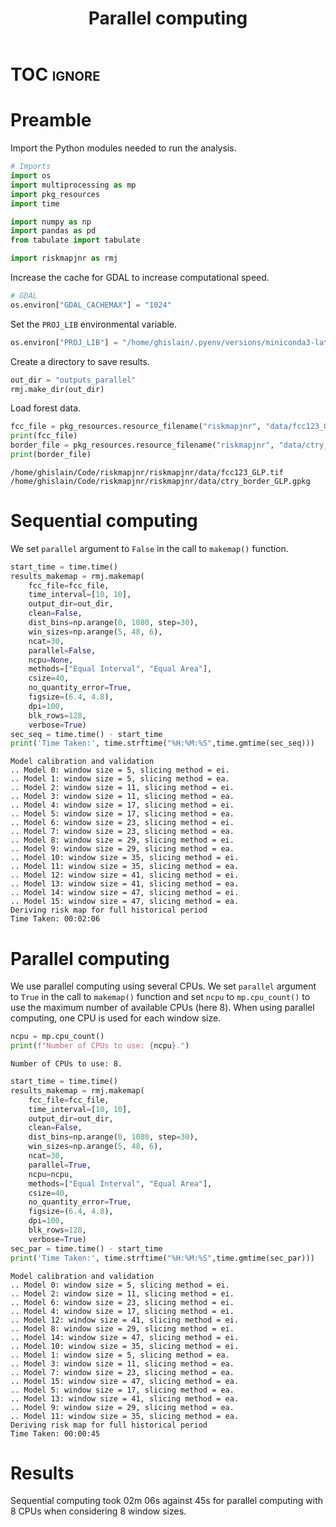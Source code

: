 # -*- mode: org -*-
# -*- coding: utf-8 -*-
# -*- org-src-preserve-indentation: t; org-edit-src-content: 0; -*-
# ==============================================================================
# author          :Ghislain Vieilledent
# email           :ghislain.vieilledent@cirad.fr, ghislainv@gmail.com
# web             :https://ecology.ghislainv.fr
# license         :GPLv3
# ==============================================================================

#+title: Parallel computing
#+author:
# #+author: Ghislain Vieilledent
# #+email: ghislain.vieilledent@cirad.fr

#+LANGUAGE: en
#+TAGS: Blog(B) noexport(n) Stats(S)
#+TAGS: Ecology(E) R(R) OrgMode(O) Python(P)
#+EXPORT_SELECT_TAGS: Blog
#+OPTIONS: H:3 num:t toc:nil \n:nil @:t ::t |:t ^:{} -:t f:t *:t <:t
#+OPTIONS: html-postamble:nil
#+EXPORT_SELECT_TAGS: export
#+EXPORT_EXCLUDE_TAGS: noexport
#+HTML_DOCTYPE: html5
#+HTML_HEAD: <link rel="stylesheet" type="text/css" href="style.css"/>

# For math display
#+LATEX_HEADER: \usepackage{amsfonts}
#+LATEX_HEADER: \usepackage{unicode-math}

#+PROPERTY: header-args :eval never-export

* Version information    :noexport:

#+begin_src emacs-lisp -n :exports both
(princ (concat
        (format "Emacs version: %s\n"
                (emacs-version))
        (format "org version: %s\n"
                (org-version))))        
#+end_src

#+RESULTS:
: Emacs version: GNU Emacs 27.1 (build 1, x86_64-pc-linux-gnu, GTK+ Version 3.24.30, cairo version 1.16.0)
:  of 2021-11-27, modified by Debian
: org version: 9.5.3

* TOC                                                                :ignore:

#+begin_export rst
.. contents::
  :local:
  :depth: 2
#+end_export

* Preamble

Import the Python modules needed to run the analysis.

#+begin_src python :results output :session :exports both
# Imports
import os
import multiprocessing as mp
import pkg_resources
import time

import numpy as np
import pandas as pd
from tabulate import tabulate

import riskmapjnr as rmj
#+end_src

#+RESULTS:

Increase the cache for GDAL to increase computational speed.

#+begin_src python :results output :session :exports both
# GDAL
os.environ["GDAL_CACHEMAX"] = "1024"
#+end_src

#+RESULTS:

Set the =PROJ_LIB= environmental variable.

#+begin_src python :results output :session :exports both
os.environ["PROJ_LIB"] = "/home/ghislain/.pyenv/versions/miniconda3-latest/envs/conda-rmj/share/proj"
#+end_src

#+RESULTS:

Create a directory to save results.

#+begin_src python :results output :session :exports both
out_dir = "outputs_parallel"
rmj.make_dir(out_dir)
#+end_src

#+RESULTS:

Load forest data.

#+begin_src python :results output :session :exports both
fcc_file = pkg_resources.resource_filename("riskmapjnr", "data/fcc123_GLP.tif")
print(fcc_file)
border_file = pkg_resources.resource_filename("riskmapjnr", "data/ctry_border_GLP.gpkg")
print(border_file)
#+end_src

#+RESULTS:
: /home/ghislain/Code/riskmapjnr/riskmapjnr/data/fcc123_GLP.tif
: /home/ghislain/Code/riskmapjnr/riskmapjnr/data/ctry_border_GLP.gpkg


* Sequential computing

We set =parallel= argument to =False= in the call to =makemap()= function.

#+begin_src python :results output :session :exports both
start_time = time.time()
results_makemap = rmj.makemap(
    fcc_file=fcc_file,
    time_interval=[10, 10],
    output_dir=out_dir,
    clean=False,
    dist_bins=np.arange(0, 1080, step=30),
    win_sizes=np.arange(5, 48, 6),
    ncat=30,
    parallel=False,
    ncpu=None,
    methods=["Equal Interval", "Equal Area"],
    csize=40,
    no_quantity_error=True,
    figsize=(6.4, 4.8),
    dpi=100,
    blk_rows=128,
    verbose=True)
sec_seq = time.time() - start_time
print('Time Taken:', time.strftime("%H:%M:%S",time.gmtime(sec_seq)))
#+end_src

#+RESULTS:
#+begin_example
Model calibration and validation
.. Model 0: window size = 5, slicing method = ei.
.. Model 1: window size = 5, slicing method = ea.
.. Model 2: window size = 11, slicing method = ei.
.. Model 3: window size = 11, slicing method = ea.
.. Model 4: window size = 17, slicing method = ei.
.. Model 5: window size = 17, slicing method = ea.
.. Model 6: window size = 23, slicing method = ei.
.. Model 7: window size = 23, slicing method = ea.
.. Model 8: window size = 29, slicing method = ei.
.. Model 9: window size = 29, slicing method = ea.
.. Model 10: window size = 35, slicing method = ei.
.. Model 11: window size = 35, slicing method = ea.
.. Model 12: window size = 41, slicing method = ei.
.. Model 13: window size = 41, slicing method = ea.
.. Model 14: window size = 47, slicing method = ei.
.. Model 15: window size = 47, slicing method = ea.
Deriving risk map for full historical period
Time Taken: 00:02:06
#+end_example

* Parallel computing

We use parallel computing using several CPUs. We set =parallel= argument to =True= in the call to =makemap()= function and set =ncpu= to =mp.cpu_count()= to use the maximum number of available CPUs (here 8). When using parallel computing, one CPU is used for each window size.

#+begin_src python :results output :session :exports both
ncpu = mp.cpu_count()
print(f"Number of CPUs to use: {ncpu}.") 
#+end_src

#+RESULTS:
: Number of CPUs to use: 8.
 
#+begin_src python :results output :session :exports both
start_time = time.time()
results_makemap = rmj.makemap(
    fcc_file=fcc_file,
    time_interval=[10, 10],
    output_dir=out_dir,
    clean=False,
    dist_bins=np.arange(0, 1080, step=30),
    win_sizes=np.arange(5, 48, 6),
    ncat=30,
    parallel=True,
    ncpu=ncpu,
    methods=["Equal Interval", "Equal Area"],
    csize=40,
    no_quantity_error=True,
    figsize=(6.4, 4.8),
    dpi=100,
    blk_rows=128,
    verbose=True)
sec_par = time.time() - start_time
print('Time Taken:', time.strftime("%H:%M:%S",time.gmtime(sec_par)))
#+end_src

#+RESULTS:
#+begin_example
Model calibration and validation
.. Model 0: window size = 5, slicing method = ei.
.. Model 2: window size = 11, slicing method = ei.
.. Model 6: window size = 23, slicing method = ei.
.. Model 4: window size = 17, slicing method = ei.
.. Model 12: window size = 41, slicing method = ei.
.. Model 8: window size = 29, slicing method = ei.
.. Model 14: window size = 47, slicing method = ei.
.. Model 10: window size = 35, slicing method = ei.
.. Model 1: window size = 5, slicing method = ea.
.. Model 3: window size = 11, slicing method = ea.
.. Model 7: window size = 23, slicing method = ea.
.. Model 15: window size = 47, slicing method = ea.
.. Model 5: window size = 17, slicing method = ea.
.. Model 13: window size = 41, slicing method = ea.
.. Model 9: window size = 29, slicing method = ea.
.. Model 11: window size = 35, slicing method = ea.
Deriving risk map for full historical period
Time Taken: 00:00:45
#+end_example

* Results

Sequential computing took 02m 06s against 45s for parallel computing with 8 CPUs when considering 8 window sizes.

* Environment setup and test                                       :noexport:

#+BEGIN_SRC python :results value
import sys
return(sys.executable)
#+END_SRC

#+RESULTS:
: /home/ghislain/.pyenv/versions/miniconda3-latest/envs/conda-rmj/bin/python

Local Variables:
eval: (pyvenv-activate (expand-file-name "~/.pyenv/versions/miniconda3-latest/envs/conda-rmj"))
End:

# End
